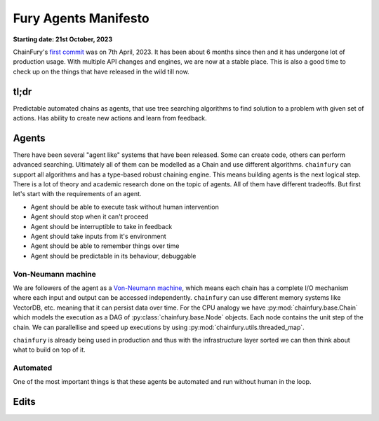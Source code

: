 Fury Agents Manifesto
=====================

**Starting date: 21st October, 2023**


ChainFury's `first commit`_ was on 7th April, 2023. It has been about 6 months since then and it has undergone lot of
production usage. With multiple API changes and engines, we are now at a stable place. This is also a good time to check
up on the things that have released in the wild till now.

tl;dr
-----

Predictable automated chains as agents, that use tree searching algorithms to find solution to a problem with given set
of actions. Has ability to create new actions and learn from feedback. 

Agents
------

There have been several "agent like" systems that have been released. Some can create code, others can perform advanced
searching. Ultimately all of them can be modelled as a Chain and use different algorithms. ``chainfury`` can support
all algorithms and has a type-based robust chaining engine. This means building agents is the next logical step. There
is a lot of theory and academic research done on the topic of agents. All of them have different tradeoffs. But first
let's start with the requirements of an agent.

* Agent should be able to execute task without human intervention
* Agent should stop when it can't proceed
* Agent should be interruptible to take in feedback
* Agent should take inputs from it's environment
* Agent should be able to remember things over time
* Agent should be predictable in its behaviour, debuggable

Von-Neumann machine
~~~~~~~~~~~~~~~~~~~

We are followers of the agent as a `Von-Neumann machine`_, which means each chain has a complete I/O mechanism where
each input and output can be accessed independently. ``chainfury`` can use different memory systems like VectorDB, etc.
meaning that it can persist data over time. For the CPU analogy we have :py:mod:`chainfury.base.Chain` which models the
execution as a DAG of :py:class:`chainfury.base.Node` objects. Each node contains the unit step of the chain. We can
parallellise and speed up executions by using :py:mod:`chainfury.utils.threaded_map`.

``chainfury`` is already being used in production and thus with the infrastructure layer sorted we can then think about
what to build on top of it.

Automated
~~~~~~~~~

One of the most important things is that these agents be automated and run without human in the loop.

Edits
-----

.. all the links here

.. _first commit: https://github.com/NimbleBoxAI/ChainFury/commit/64a5f7b0fcf3d8bcce0cde6ee974b659ebe01b68
.. _Von-Neumann machine: https://blog.nimblebox.ai/new-flow-engine-from-scratch
